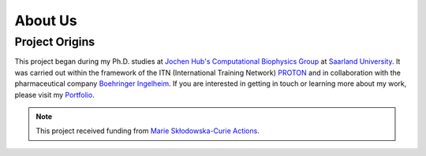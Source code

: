 About Us
========

Project Origins
---------------

This project began during my Ph.D. studies at `Jochen Hub's Computational Biophysics Group <https://biophys.uni-saarland.de/>`__ at `Saarland University <https://www.uni-saarland.de/en/home.html>`__. It was carried out within the framework of the ITN (International Training Network) `PROTON <https://cordis.europa.eu/project/id/860592>`__ and in collaboration with the pharmaceutical company `Boehringer Ingelheim <https://www.boehringer-ingelheim.com/de/>`__. If you are interested in getting in touch or learning more about my work, please visit my `Portfolio <https://ale94mleon.github.io/>`__.

.. note::
   This project received funding from `Marie Skłodowska-Curie Actions <https://cordis.europa.eu/project/id/860592>`__.

|parts|

..  |parts| image:: _static/parts.png
    :target: https://www.uni-saarland.de/en/home.html
    :alt: parts